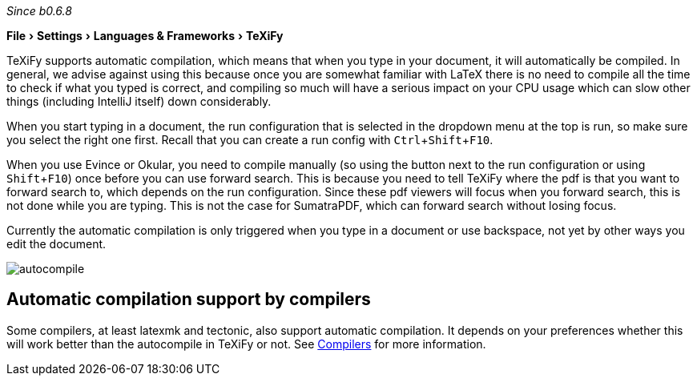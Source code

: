 :experimental:

_Since b0.6.8_

menu:File[Settings > Languages & Frameworks > TeXiFy]

TeXiFy supports automatic compilation, which means that when you type in your document, it will automatically be compiled.
In general, we advise against using this because once you are somewhat familiar with LaTeX there is no need to compile all the time to check if what you typed is correct, and compiling so much will have a serious impact on your CPU usage which can slow other things (including IntelliJ itself) down considerably.

When you start typing in a document, the run configuration that is selected in the dropdown menu at the top is run, so make sure you select the right one first.
Recall that you can create a run config with kbd:[Ctrl + Shift + F10].

When you use Evince or Okular, you need to compile manually (so using the button next to the run configuration or using kbd:[Shift + F10]) once before you can use forward search.
This is because you need to tell TeXiFy where the pdf is that you want to forward search to, which depends on the run configuration.
Since these pdf viewers will focus when you forward search, this is not done while you are typing.
This is not the case for SumatraPDF, which can forward search without losing focus.

Currently the automatic compilation is only triggered when you type in a document or use backspace, not yet by other ways you edit the document.

image::https://raw.githubusercontent.com/wiki/Hannah-Sten/TeXiFy-IDEA/Running/figures/autocompile.gif[]

== Automatic compilation support by compilers

Some compilers, at least latexmk and tectonic, also support automatic compilation.
It depends on your preferences whether this will work better than the autocompile in TeXiFy or not.
See link:Compilers[Compilers] for more information.
